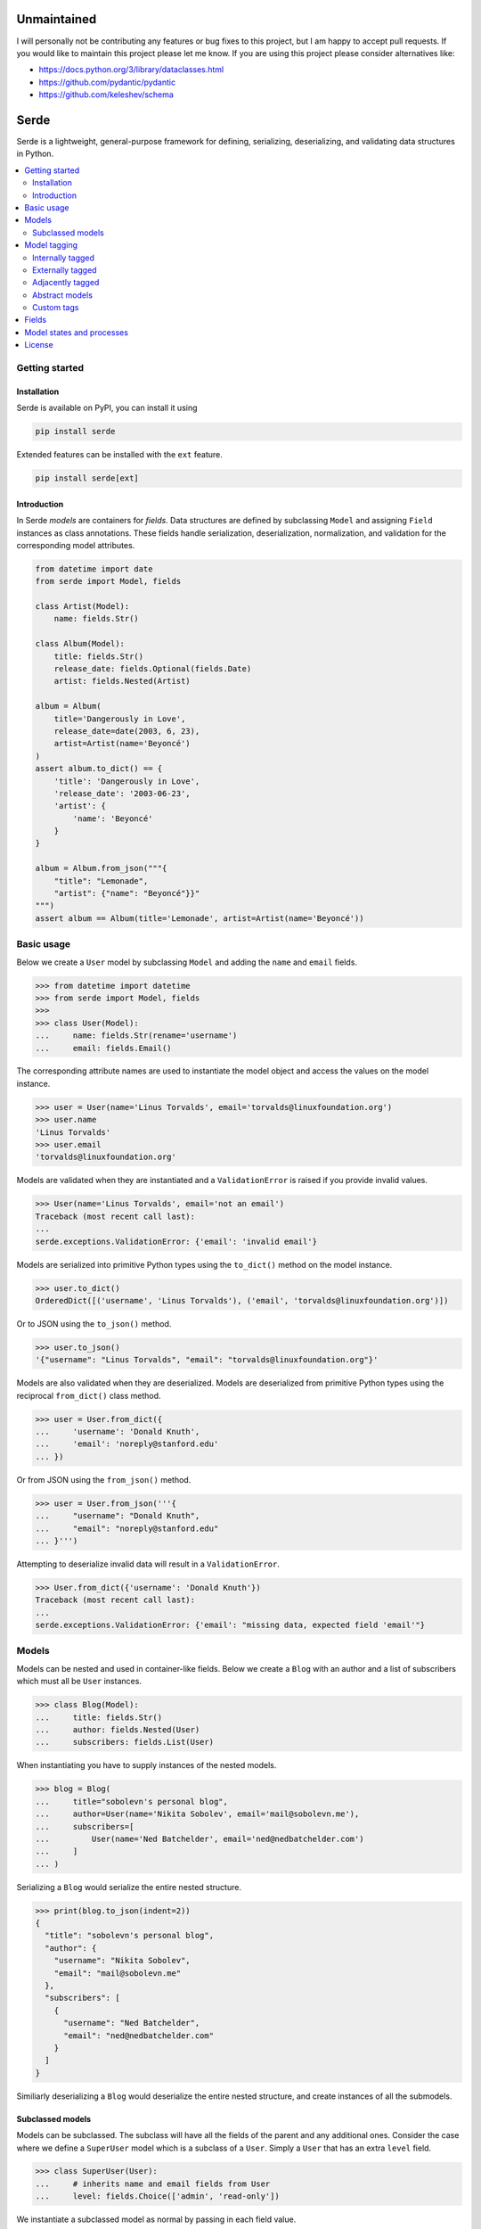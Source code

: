 Unmaintained
============

I will personally not be contributing any features or bug fixes to this project,
but I am happy to accept pull requests. If you would like to maintain this
project please let me know. If you are using this project please consider
alternatives like:

* https://docs.python.org/3/library/dataclasses.html
* https://github.com/pydantic/pydantic
* https://github.com/keleshev/schema

Serde
=====

.. image:: https://img.shields.io/pypi/v/serde.svg?style=flat-square&colorB=4c1
    :target: https://pypi.org/project/serde/
    :alt: PyPI Version

.. image:: https://img.shields.io/badge/docs-passing-brightgreen.svg?style=flat-square
    :target: https://rossmacarthur.github.io/serde/
    :alt: Documentation Status

.. image:: https://img.shields.io/github/workflow/status/rossmacarthur/serde/build/master?style=flat-square
    :target: https://github.com/rossmacarthur/serde/actions?query=workflow%3Abuild
    :alt: Build Status

.. image:: https://img.shields.io/codecov/c/github/rossmacarthur/serde.svg?style=flat-square
    :target: https://codecov.io/gh/rossmacarthur/serde
    :alt: Code Coverage

.. image:: https://img.shields.io/badge/code%20style-black-101010.svg?style=flat-square
    :target: https://github.com/psf/black
    :alt: Code Style

Serde is a lightweight, general-purpose framework for defining, serializing,
deserializing, and validating data structures in Python.

.. contents::
    :backlinks: none
    :local:
    :depth: 2

Getting started
---------------

Installation
^^^^^^^^^^^^

Serde is available on PyPI, you can install it using

.. code-block:: sh

    pip install serde


Extended features can be installed with the ``ext`` feature.

.. code-block:: sh

    pip install serde[ext]

Introduction
^^^^^^^^^^^^

In Serde *models* are containers for *fields*. Data structures are defined by
subclassing ``Model`` and assigning ``Field`` instances as class annotations.
These fields handle serialization, deserialization, normalization, and
validation for the corresponding model attributes.

.. code-block:: python

    from datetime import date
    from serde import Model, fields

    class Artist(Model):
        name: fields.Str()

    class Album(Model):
        title: fields.Str()
        release_date: fields.Optional(fields.Date)
        artist: fields.Nested(Artist)

    album = Album(
        title='Dangerously in Love',
        release_date=date(2003, 6, 23),
        artist=Artist(name='Beyoncé')
    )
    assert album.to_dict() == {
        'title': 'Dangerously in Love',
        'release_date': '2003-06-23',
        'artist': {
            'name': 'Beyoncé'
        }
    }

    album = Album.from_json("""{
        "title": "Lemonade",
        "artist": {"name": "Beyoncé"}}"
    """)
    assert album == Album(title='Lemonade', artist=Artist(name='Beyoncé'))

Basic usage
-----------

Below we create a ``User`` model by subclassing ``Model`` and adding the
``name`` and ``email`` fields.

.. code-block:: python

    >>> from datetime import datetime
    >>> from serde import Model, fields
    >>>
    >>> class User(Model):
    ...     name: fields.Str(rename='username')
    ...     email: fields.Email()

The corresponding attribute names are used to instantiate the model object and
access the values on the model instance.

.. code-block:: python

    >>> user = User(name='Linus Torvalds', email='torvalds@linuxfoundation.org')
    >>> user.name
    'Linus Torvalds'
    >>> user.email
    'torvalds@linuxfoundation.org'

Models are validated when they are instantiated and a ``ValidationError`` is
raised if you provide invalid values.

.. code-block:: python

    >>> User(name='Linus Torvalds', email='not an email')
    Traceback (most recent call last):
    ...
    serde.exceptions.ValidationError: {'email': 'invalid email'}

Models are serialized into primitive Python types using the ``to_dict()`` method
on the model instance.

.. code-block:: python

    >>> user.to_dict()
    OrderedDict([('username', 'Linus Torvalds'), ('email', 'torvalds@linuxfoundation.org')])

Or to JSON using the ``to_json()`` method.

.. code-block:: python

    >>> user.to_json()
    '{"username": "Linus Torvalds", "email": "torvalds@linuxfoundation.org"}'

Models are also validated when they are deserialized. Models are deserialized
from primitive Python types using the reciprocal ``from_dict()`` class method.

.. code-block:: python

    >>> user = User.from_dict({
    ...     'username': 'Donald Knuth',
    ...     'email': 'noreply@stanford.edu'
    ... })

Or from JSON using the ``from_json()`` method.

.. code-block:: python

    >>> user = User.from_json('''{
    ...     "username": "Donald Knuth",
    ...     "email": "noreply@stanford.edu"
    ... }''')

Attempting to deserialize invalid data will result in a ``ValidationError``.

.. code-block:: python

    >>> User.from_dict({'username': 'Donald Knuth'})
    Traceback (most recent call last):
    ...
    serde.exceptions.ValidationError: {'email': "missing data, expected field 'email'"}

Models
------

Models can be nested and used in container-like fields.  Below we create a
``Blog`` with an author and a list of subscribers which must all be ``User``
instances.

.. code-block:: python

    >>> class Blog(Model):
    ...     title: fields.Str()
    ...     author: fields.Nested(User)
    ...     subscribers: fields.List(User)

When instantiating you have to supply instances of the nested models.

.. code-block:: python

    >>> blog = Blog(
    ...     title="sobolevn's personal blog",
    ...     author=User(name='Nikita Sobolev', email='mail@sobolevn.me'),
    ...     subscribers=[
    ...         User(name='Ned Batchelder', email='ned@nedbatchelder.com')
    ...     ]
    ... )

Serializing a ``Blog`` would serialize the entire nested structure.

.. code-block:: python

    >>> print(blog.to_json(indent=2))
    {
      "title": "sobolevn's personal blog",
      "author": {
        "username": "Nikita Sobolev",
        "email": "mail@sobolevn.me"
      },
      "subscribers": [
        {
          "username": "Ned Batchelder",
          "email": "ned@nedbatchelder.com"
        }
      ]
    }

Similiarly deserializing a ``Blog`` would deserialize the entire nested
structure, and create instances of all the submodels.

Subclassed models
^^^^^^^^^^^^^^^^^

Models can be subclassed. The subclass will have all the fields of the parent
and any additional ones. Consider the case where we define a ``SuperUser`` model
which is a subclass of a ``User``. Simply a ``User`` that has an extra ``level``
field.

.. code-block:: python

    >>> class SuperUser(User):
    ...     # inherits name and email fields from User
    ...     level: fields.Choice(['admin', 'read-only'])

We instantiate a subclassed model as normal by passing in each field value.

.. code-block:: python

    >>> superuser = SuperUser(
    ...     name='Linus Torvalds',
    ...     email='torvalds@linuxfoundation.org',
    ...     level='admin'
    ... )

This is great for many cases, however, a commonly desired paradigm is to be able
to have the ``User.from_dict()`` class method be able to deserialize a
``SuperUser`` as well. This can be made possible through *model tagging*.

Model tagging
-------------

Model tagging is a way to mark serialized data in order to show that it is a
particular *variant* of a model. Serde provides three types of model tagging,
but you can also define you own custom ``Tag``. A ``Tag`` can be thought of in
the same way as a ``Field`` but instead of deserializing data into an attribute
on a model instance, it deserializes data into a model class.

Internally tagged
^^^^^^^^^^^^^^^^^

Internally tagged data stores a tag value inside the serialized data.

Let us consider an example where we define a ``Pet`` model with a ``tag``. We
can then subclass this model and deserialize arbitrary subclasses using the
tagged model.

.. code-block:: python

    >>> from serde import Model, fields, tags
    >>>
    >>> class Pet(Model):
    ...     name: fields.Str()
    ...
    ...     class Meta:
    ...         tag = tags.Internal(tag='species')
    ...
    >>> class Dog(Pet):
    ...     hates_cats: fields.Bool()
    ...
    >>> class Cat(Pet):
    ...     hates_dogs: fields.Bool()

We refer to the ``Dog`` and ``Cat`` subclasses as *variants* of ``Pet``. When
serializing all parent model tag serialization is done after field
serialization.

.. code-block:: python

    >>> Cat(name='Fluffy', hates_dogs=True).to_dict()
    OrderedDict([('name', 'Fluffy'), ('hates_dogs', True), ('species', '__main__.Cat')])

When deserializing, tag deserialization is done first to determine which model
to use for the deserialization.

.. code-block:: python

    >>> milo = Pet.from_dict({
    ...     'name': 'Milo',
    ...     'hates_cats': False,
    ...     'species': '__main__.Dog'
    ... })
    >>> milo.__class__
    <class '__main__.Dog'>
    >>> milo.name
    'Milo'
    >>> milo.hates_cats
    False

An invalid or missing tag will raise a ``ValidationError``.

.. code-block:: python

    >>> Pet.from_dict({'name': 'Milo', 'hates_cats': False})
    Traceback (most recent call last):
    ...
    serde.exceptions.ValidationError: missing data, expected tag 'species'
    >>>
    >>> Pet.from_dict({'name': 'Duke', 'species': '__main__.Horse'})
    Traceback (most recent call last):
    ...
    serde.exceptions.ValidationError: no variant found

Externally tagged
^^^^^^^^^^^^^^^^^

Externally tagged data uses the tag value as a key and nests the content
underneath that key. All other processes behave similarly to the internally
tagged example above.

.. code-block:: python

    >>> class Pet(Model):
    ...     name: fields.Str()
    ...
    ...     class Meta:
    ...         tag = tags.External()
    ...
    >>> class Dog(Pet):
    ...     hates_cats: fields.Bool()
    ...
    >>> Dog(name='Max', hates_cats=True).to_dict()
    OrderedDict([('__main__.Dog', OrderedDict([('name', 'Max'), ('hates_cats', True)]))])

Adjacently tagged
^^^^^^^^^^^^^^^^^

Adjacently tagged data data stores the tag value and the content underneath two
separate keys. All other processes behave similarly to the internally tagged
example.

.. code-block:: python

    >>> class Pet(Model):
    ...     name: fields.Str()
    ...
    ...     class Meta:
    ...         tag = tags.Adjacent(tag='species', content='data')
    ...
    >>> class Dog(Pet):
    ...     hates_cats: fields.Bool()
    ...
    >>> Dog(name='Max', hates_cats=True).to_dict()
    OrderedDict([('species', '__main__.Dog'), ('data', OrderedDict([('name', 'Max'), ('hates_cats', True)]))])

Abstract models
^^^^^^^^^^^^^^^

By default model tagging still allows deserialization of the base model. It is
common to have this model be abstract. You can do this by setting the
``abstract`` Meta field to ``True``. This will make it uninstantiatable and it
won't be included in the variant list during deserialization.

.. code-block:: python

    >>> class Fruit(Model):
    ...     class Meta:
    ...         abstract = True
    ...
    >>> Fruit()
    Traceback (most recent call last):
    ...
    TypeError: unable to instantiate abstract model 'Fruit'

Custom tags
^^^^^^^^^^^

It is possible to create your own custom tag class by subclassing any of
``tags.External``, ``tags.Internal``, ``tags.Adjacent`` or even the base
``tags.Tag``. This will allow customization of how the variants are looked up,
how the tag values are generated for variants, and how the data is serialized.

Consider an example where we use a class attribute ``code`` as the tag value.

.. code-block:: python

    >>> class Custom(tags.Internal):
    ...     def lookup_tag(self, variant):
    ...         return variant.code
    ...
    >>> class Pet(Model):
    ...     name: fields.Str()
    ...
    ...     class Meta:
    ...         abstract = True
    ...         tag = Custom(tag='code')
    ...
    >>> class Dog(Pet):
    ...     code = 1
    ...     hates_cats: fields.Bool()
    ...
    >>> Dog(name='Max', hates_cats=True).to_dict()
    OrderedDict([('name', 'Max'), ('hates_cats', True), ('code', 1)])
    >>> max = Pet.from_dict({'name': 'Max', 'hates_cats': True, 'code': 1})
    >>> max.__class__
    <class '__main__.Dog'>
    >>> max.name
    'Max'
    >>> max.hates_cats
    True

Fields
------

Fields do the work of serializing, deserializing, normalizing, and validating
the input values. Fields are always assigned to a model as *instances* , and
they support extra serialization, deserialization, normalization, and validation
of values without having to subclass ``Field``. For example

.. code-block:: python

    from serde import Model, fields, validators

    class Album(Model):
        title: fields.Str(normalizers=[str.strip])
        released: fields.Date(
            rename='release_date',
            validators=[validators.Min(datetime.date(1912, 4, 15))]
        )

In the above example we define an ``Album`` class. The ``title`` field is of
type `str` , and we apply the ``str.strip`` normalizer to automatically strip
the input value when instantiating or deserializing the ``Album``. The
``released`` field is of type ``datetime.date`` and we apply an extra validator
to only accept dates after 15th April 1912. Note: the ``rename`` argument only
applies to the serializing and deserializing of the data, the ``Album`` class
would still be instantiated using ``Album(released=...)``.

If these methods of creating custom ``Field`` classes are not satisfactory, you
can always subclass a ``Field`` and override the relevant methods.

.. code-block:: python

    >>> class Percent(fields.Float):
    ...     def validate(self, value):
    ...         super().validate(value)
    ...         validators.Between(0.0, 100.0)(value)

Model states and processes
--------------------------

In Serde, there are two states that the data can be in:

* Serialized data
* Model instance

There are five different processes that the data structure can go through when
moving between these two states.

* Deserialization happens when you create a model instance from a serialized
  version using ``from_dict()`` or similar.
* Instantiation happens when you construct a model instance in Python using the
  ``__init__()`` constructor.
* Normalization happens after instantiation and after deserialization. This is
  usually a way to transform things before they are validated. For example: this
  is where an ``Optional`` field sets default values.
* Validation is where the model and fields values are validated. This happens
  after normalization.
* Serialization is when you serialize a model instance to a supported
  serialization format using ``to_dict()`` or similar.

The diagram below shows how the stages (uppercase) and processes (lowercase) fit
in with each other.

.. code-block:: text


                           +---------------+
                           | Instantiation |
                           +---------------+
                                   |
                                   v
       +---------------+   +---------------+
       |Deserialization|-->| Normalization |
       +---------------+   +---------------+
               ^                   |
               |                   v
               |           +---------------+
               |           |   Validation  |
               |           +---------------+
               |                   |
               |                   v
       +-------+-------+   +---------------+
       |SERIALIZED DATA|   | MODEL INSTANCE|
       +---------------+   +---------------+
               ^                   |
               |                   |
       +-------+-------+           |
       | Serialization |<----------+
       +---------------+

License
-------

Serde is licensed under either of

- Apache License, Version 2.0 (`LICENSE-APACHE <LICENSE-APACHE>`_ or https://www.apache.org/licenses/LICENSE-2.0)
- MIT License (`LICENSE-MIT <LICENSE-MIT>`_ or https://opensource.org/licenses/MIT)

at your option.
